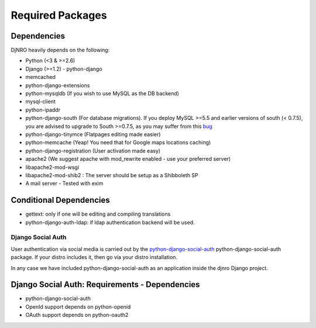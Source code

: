 .. _require-label:

Required Packages
====================================================================

Dependencies
^^^^^^^^^^^^
DjNRO heavily depends on the following:

* Python (<3 & >=2.6)
* Django (>=1.2) - python-django
* memcached
* python-django-extensions
* python-mysqldb (If you wish to use MySQL as the DB backend)
* mysql-client
* python-ipaddr
* python-django-south (For database migrations). If you deploy MySQL >=5.5 and earlier versions of south (< 0.7.5), you are advised to upgrade to South >=0.7.5, as you may suffer from this `bug <http://south.aeracode.org/ticket/523>`_
* python-django-tinymce (Flatpages editing made easier)
* python-memcache (Yeap! You need that for Google maps locations caching)
* python-django-registration (User activation made easy)
* apache2 (We suggest apache with mod_rewrite enabled - use your preferred server)
* libapache2-mod-wsgi
* libapache2-mod-shib2 : The server should be setup as a Shibboleth SP
* A mail server - Tested with exim

Conditional Dependencies
^^^^^^^^^^^^^^^^^^^^^^^^
* gettext: only if one will be editing and compiling translations
* python-django-auth-ldap: if ldap authentication backend will be used.


Django Social Auth
-----------------------------

User authentication via social media is carried out by the `python-django-social-auth <http://http://django-social-auth.readthedocs.org/en/latest/index.html>`_ python-django-social-auth package. If your distro includes it, then go via your distro installation.

In any case we have included python-django-social-auth as an application inside the djnro Django project.

Django Social Auth: Requirements - Dependencies
^^^^^^^^^^^^^^^^^^^^^^^^^^^^^^^^^^^^^^^^^^^^^^^^^^^^^

* python-django-social-auth

*  OpenId support depends on python-openid

*  OAuth support depends on python-oauth2





